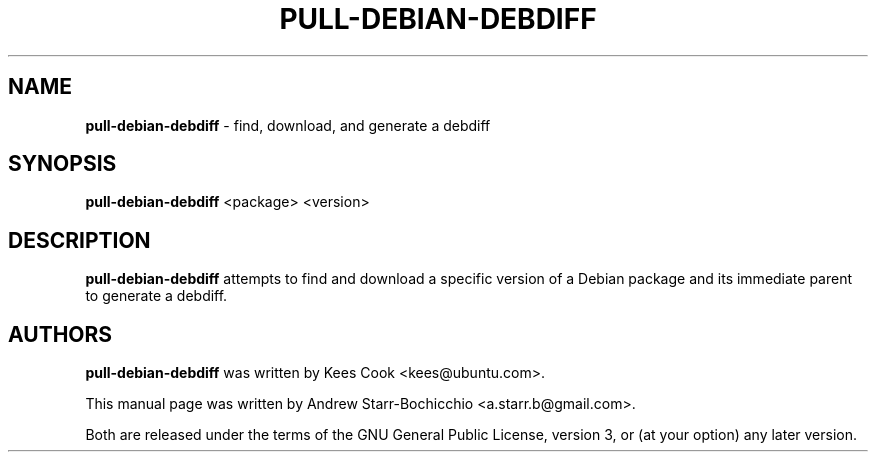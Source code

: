 .TH PULL-DEBIAN-DEBDIFF "1" "June 2010" "ubuntu-dev-tools"
.SH NAME
\fBpull-debian-debdiff\fR \- find, download, and generate a debdiff

.SH SYNOPSIS
\fBpull-debian-debdiff\fR <package> <version>

.SH DESCRIPTION
\fBpull-debian-debdiff\fR attempts to find and download a specific version of a Debian package and its immediate parent to generate a debdiff.

.SH AUTHORS
\fBpull-debian-debdiff\fR was written by Kees Cook <kees@ubuntu.com>.

This manual page was written by Andrew Starr-Bochicchio <a.starr.b@gmail.com>.
.PP
Both are released under the terms of the GNU General Public License, version 3, or (at your option) any later version.
